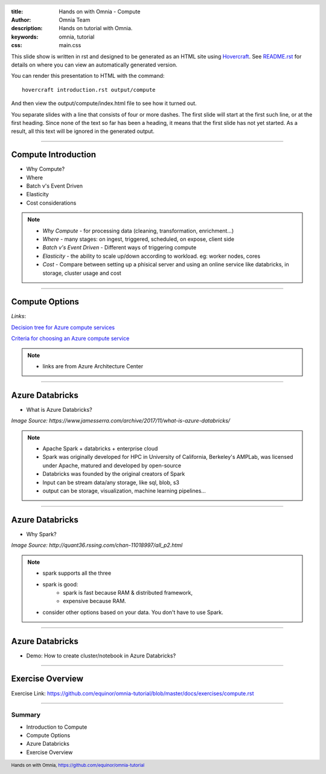 :title: Hands on with Omnia - Compute
:author: Omnia Team
:description: Hands on tutorial with Omnia.
:keywords: omnia, tutorial
:css: main.css

.. header::

    .. image:: images/omnia_icon_black.png
        :width: 100px
        :height: 100px

.. footer::

   Hands on with Omnia, https://github.com/equinor/omnia-tutorial

.. _Hovercraft: http://www.python.org/https://hovercraft.readthedocs.io/

This slide show is written in rst and designed to be generated as an HTML site
using Hovercraft_. See `README.rst <..\..\README.rst>`__ for details on where
you can view an automatically generated version.

You can render this presentation to HTML with the command::

    hovercraft introduction.rst output/compute

And then view the output/compute/index.html file to see how it turned out.

You separate slides with a line that consists of four or more dashes. The
first slide will start at the first such line, or at the first heading. Since
none of the text so far has been a heading, it means that the first slide has
not yet started. As a result, all this text will be ignored in the generated 
output.

----

Compute Introduction
====================

* Why Compute?
* Where
* Batch v's Event Driven
* Elasticity
* Cost considerations

.. note::

   * *Why Compute* - for processing data (cleaning, transformation, enrichment...)
   * *Where* - many stages: on ingest, triggered, scheduled, on expose, client side
   * *Batch v's Event Driven* - Different ways of triggering compute
   * *Elasticity* - the ability to scale up/down according to workload. eg: worker nodes, cores
   * *Cost* - Compare between setting up a phisical server and using an online service like databricks, in storage, cluster usage and cost

----

Compute Options
===============

.. image:: ./images/compute/compute-alternatives.png

*Links*:

`Decision tree for Azure compute services <https://docs.microsoft.com/en-gb/azure/architecture/guide/technology-choices/compute-decision-tree>`__ 

`Criteria for choosing an Azure compute service <https://docs.microsoft.com/en-gb/azure/architecture/guide/technology-choices/compute-comparison>`__ 

.. note::
   * links are from Azure Architecture Center

----

Azure Databricks
================
* What is Azure Databricks?

.. image:: ./images/compute/azure_databricks.png

*Image Source: https://www.jamesserra.com/archive/2017/11/what-is-azure-databricks/*

.. note::

   * Apache Spark + databricks + enterprise cloud
   * Spark was originally developed for HPC in University of California, Berkeley's AMPLab, was licensed under Apache, matured and developed by open-source
   * Databricks was founded by the original creators of Spark
   * Input can be stream data/any storage, like sql, blob, s3
   * output can be storage, visualization, machine learning pipelines...

----

Azure Databricks
================
* Why Spark?

.. image:: ./images/compute/spark.png

*Image Source: http://quant36.rssing.com/chan-11018997/all_p2.html*

.. note::
   * spark supports all the three
   * spark is good: 
       * spark is fast because RAM & distributed framework, 
       * expensive because RAM. 
   * consider other options based on your data. You don't have to use Spark.
                    

----

Azure Databricks
================

* Demo: How to create cluster/notebook in Azure Databricks?

----

Exercise Overview
=================

.. image:: ./images/compute/compute_module.PNG

Exercise Link: https://github.com/equinor/omnia-tutorial/blob/master/docs/exercises/compute.rst

----

Summary
-------

* Introduction to Compute
* Compute Options
* Azure Databricks
* Exercise Overview
